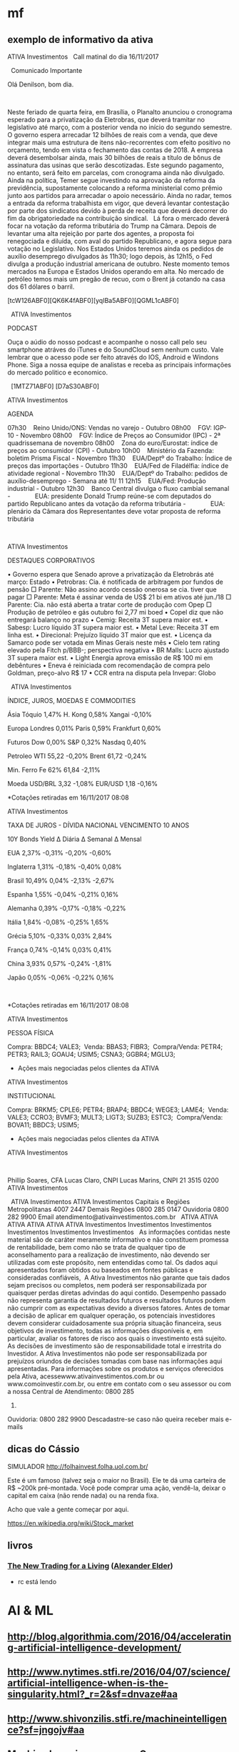 # -*- coding: utf-8 after-save-hook: (lambda nil (org-html-export-to-html)) org-refile-targets: (("startup.org" :maxlevel . 1024)) -*-
#+INFOJS_OPT: path:~/lib/org-info.js view:overview toc:nil ltoc:nil


* mf

** exemplo de informativo da ativa

                                  ATIVA Investimentos
  
                            Call matinal do dia 16/11/2017

  
                                 Comunicado Importante

                                Olá Denilson, bom dia.

  

 Neste feriado de quarta feira, em Brasília, o Planalto anunciou o cronograma
 esperado para a privatização da Eletrobras, que deverá tramitar no legislativo
 até março, com a posterior venda no início do segundo semestre. O governo
 espera arrecadar 12 bilhões de reais com a venda, que deve integrar mais uma
 estrutura de itens não-recorrentes com efeito positivo no orçamento, tendo em
 vista o fechamento das contas de 2018. A empresa deverá desembolsar ainda, mais
 30 bilhões de reais a título de bônus de assinatura das usinas que serão
 descotizadas. Este segundo pagamento, no entanto, será feito em parcelas, com
 cronograma ainda não divulgado.
  
 Ainda na política, Temer segue investindo na aprovação da reforma da
 previdência, supostamente colocando a reforma ministerial como prêmio junto aos
 partidos para arrecadar o apoio necessário. Ainda no radar, temos a entrada da
 reforma trabalhista em vigor, que deverá levantar contestação por parte dos
 sindicatos devido à perda de receita que deverá decorrer do fim da
 obrigatoriedade na contribuição sindical.
  
 Lá fora o mercado deverá focar na votação da reforma tributária do Trump na
 Câmara. Depois de levantar uma alta rejeição por parte dos agentes, a proposta
 foi renegociada e diluída, com aval do partido Republicano, e agora segue para
 votação no Legislativo. Nos Estados Unidos teremos ainda os pedidos de auxílio
 desemprego divulgados às 11h30; logo depois, às 12h15, o Fed divulga a produção
 industrial americana de outubro. Neste momento temos mercados na Europa e
 Estados Unidos operando em alta. No mercado de petróleo temos mais um pregão de
 recuo, com o Brent já cotando na casa dos 61 dólares o barril. 
  

 [tcW126ABF0][QK6K4fABF0][yqIBa5ABF0][QGML1cABF0]
  

  
 ATIVA Investimentos

 PODCAST

 Ouça o aúdio do nosso podcast e acompanhe o nosso call pelo seu smartphone
 atráves do iTunes e do SoundCloud sem nenhum custo. Vale lembrar que o acesso
 pode ser feito através do IOS, Android e Windons Phone. Siga a nossa equipe de
 analistas e receba as principais informações do mercado politico e economico. 

  
 [1MTZ71ABF0] [D7aS30ABF0]



 ATIVA Investimentos

 AGENDA

 07h30    Reino Unido/ONS: Vendas no varejo - Outubro
 08h00    FGV: IGP-10 - Novembro
 08h00    FGV: Índice de Preços ao Consumidor (IPC) - 2ª quadrissemana de
 novembro
 08h00    Zona do euro/Eurostat: índice de preços ao consumidor (CPI) - Outubro
 10h00    Ministério da Fazenda: boletim Prisma Fiscal - Novembro
 11h30    EUA/Deptº do Trabalho: Índice de preços das importações - Outubro
 11h30    EUA/Fed de Filadélfia: índice de atividade regional - Novembro
 11h30    EUA/Deptº do Trabalho: pedidos de auxílio-desemprego - Semana até 11/
 11
 12h15    EUA/Fed: Produção industrial - Outubro
 12h30    Banco Central divulga o fluxo cambial semanal
 -              EUA: presidente Donald Trump reúne-se com deputados do partido
 Republicano antes da votação da reforma tributária
 -              EUA: plenário da Câmara dos Representantes deve votar proposta
 de reforma tributária

  
  

 ATIVA Investimentos

 DESTAQUES CORPORATIVOS

   • Governo espera que Senado aprove a privatização da Eletrobrás até março:
     Estado
   • Petrobras: Cia. é notificada de arbitragem por fundos de pensão
       □ Parente: Não assino acordo cessão onerosa se cia. tiver que pagar
       □ Parente: Meta é assinar venda de US$ 21 bi em ativos até jun./18
       □ Parente: Cia. não está aberta a tratar corte de produção com Opep
       □ Produção de petróleo e gás outubro foi 2,77 mi boed
   • Copel diz que não entregará balanço no prazo
   • Cemig: Receita 3T supera maior est.
   • Sabesp: Lucro líquido 3T supera maior est.
   • Metal Leve: Receita 3T em linha est.
   • Direcional: Prejuízo líquido 3T maior que est.
   • Licença da Samarco pode ser votada em Minas Gerais neste mês
   • Cielo tem rating elevado pela Fitch p/BBB-; perspectiva negativa
   • BR Malls: Lucro ajustado 3T supera maior est.
   • Light Energia aprova emissão de R$ 100 mi em debêntures
   • Eneva é reiniciada com recomendação de compra pelo Goldman, preço-alvo R$
     17
   • CCR entra na disputa pela Invepar: Globo


  
 ATIVA Investimentos

 ÍNDICE, JUROS, MOEDAS E COMMODITIES

           Ásia               Tóquio        1,47%        H. Kong          0,58%         Xangai       -0,10%

          Europa             Londres        0,01%         Paris           0,59%       Frankfurt      0,60%

          Futuros              Dow          0,00%          S&P            0,32%         Nasdaq       0,40%

         Petroleo              WTI          55,22         -0,20%          Brent         61,72        -0,24%

        Min. Ferro            Fe 62%        61,84         -2,11%                                        

           Moeda             USD/BRL        3,32          -1,08%         EUR/USD         1,18        -0,16%


 *Cotações retiradas em 16/11/2017 08:08

 ATIVA Investimentos



 TAXA DE JUROS - DÍVIDA NACIONAL VENCIMENTO 10 ANOS

         10Y Bonds            Yield       ∆ Diária      ∆ Semanal       ∆ Mensal

            EUA               2,37%        -0,31%         -0,20%         -0,60%

        Inglaterra            1,31%        -0,18%         -0,40%          0,08%

          Brasil              10,49%        0,04%         -2,13%         -2,67%

          Espanha             1,55%        -0,04%         -0,21%          0,16%

         Alemanha             0,39%        -0,17%         -0,18%         -0,22%

          Itália              1,84%        -0,08%         -0,25%          1,65%

          Grécia              5,10%        -0,33%         0,03%           2,84%

          França              0,74%        -0,14%         0,03%           0,41%

           China              3,93%         0,57%         -0,24%         -1,81%

           Japão              0,05%        -0,06%         -0,22%          0,16%

  

 *Cotações retiradas em 16/11/2017 08:08

 ATIVA Investimentos

 PESSOA FÍSICA


 Compra:          BBDC4; VALE3; 
 Venda:           BBAS3; FIBR3; 
 Compra/Venda:    PETR4; PETR3; RAIL3; GOAU4; USIM5; CSNA3; GGBR4; MGLU3; 

 * Ações mais negociadas pelos clientes da ATIVA

 ATIVA Investimentos

 INSTITUCIONAL


 Compra:            BRKM5; CPLE6; PETR4; BRAP4; BBDC4; WEGE3; LAME4; 
 Venda:             VALE3; CCRO3; BVMF3; MULT3; LIGT3; SUZB3; ESTC3; 
 Compra/Venda:      BOVA11; BBDC3; USIM5; 

 * Ações mais negociadas pelos clientes da ATIVA

 ATIVA Investimentos

  

 Phillip Soares, CFA
 Lucas Claro, CNPI
 Lucas Marins, CNPI
 21 3515 0200
 ATIVA Investimentos

  
                                 ATIVA Investimentos
                                 ATIVA Investimentos
                     Capitais e Regiões Metropolitanas 4007 2447
                            Demais Regiões 0800 285 0147
                               Ouvidoria 0800 282 9900
                     Email atendimento@ativainvestimentos.com.br
  
     ATIVA         ATIVA         ATIVA         ATIVA         ATIVA         ATIVA
 Investimentos Investimentos Investimentos Investimentos Investimentos Investimentos
  
 As informações contidas neste material são de caráter meramente informativo e
 não constituem promessa de rentabilidade, bem como não se trata de qualquer
 tipo de aconselhamento para a realização de investimento, não devendo ser
 utilizadas com este propósito, nem entendidas como tal.
 Os dados aqui apresentados foram obtidos ou baseados em fontes públicas e
 consideradas confiáveis,  A Ativa Investimentos não garante que tais dados
 sejam precisos ou completos, nem poderá ser responsabilizada por quaisquer
 perdas diretas advindas do aqui contido.
 Desempenho passado não representa garantia de resultados futuros e resultados
 futuros podem não cumprir com as expectativas devido a diversos fatores.
 Antes de tomar a decisão de aplicar em qualquer operação, os potenciais
 investidores devem considerar cuidadosamente sua própria situação financeira,
 seus objetivos de investimento, todas as informações disponíveis e, em
 particular, avaliar os fatores de risco aos quais o investimento está sujeito.
 As decisões de investimento são de responsabilidade total e irrestrita do
 Investidor. A Ativa Investimentos não pode ser responsabilizada por prejuízos
 oriundos de decisões tomadas com base nas informações aqui apresentadas.
 Para informações sobre os produtos e serviços oferecidos pela Ativa,
 acessewww.ativainvestimentos.com.br ou www.comoinvestir.com.br, ou entre em
 contato com o seu assessor ou com a nossa Central de Atendimento: 0800 285
 0147.
 Ouvidoria: 0800 282 9900
               Descadastre-se caso não queira receber mais e-mails


** dicas do Cássio

SIMULADOR
http://folhainvest.folha.uol.com.br/

Este é um famoso (talvez seja o maior no Brasil). Ele te dá uma carteira de R$
~200k pré-montada. Você pode comprar uma ação, vendê-la, deixar o capital em
caixa (não rende nada) ou na renda fixa.

Acho que vale a gente começar por aqui.

https://en.wikipedia.org/wiki/Stock_market


** livros

*** [[http://www.elder.com/product/detail/BK026/][The New Trading for a Living]] ([[https://en.wikipedia.org/wiki/Alexander_Elder][Alexander Elder]])
    - rc está lendo



* AI & ML

** http://blog.algorithmia.com/2016/04/accelerating-artificial-intelligence-development/

** http://www.nytimes.stfi.re/2016/04/07/science/artificial-intelligence-when-is-the-singularity.html?_r=2&sf=dnvaze#aa

** http://www.shivonzilis.stfi.re/machineintelligence?sf=jngojv#aa

** [[https://www.coursera.org/learn/machine-learning][Machine Learning course on Coursera]]

** http://playground.tensorflow.org/

** http://a16z.com/2016/06/10/ai-deep-learning-machines/

** http://deepjazz.io/

** http://deeplearning.net/tutorial/lstm.html

** [[https://www.oreilly.com/ideas/the-current-state-of-machine-intelligence-3-0?utm_content=buffer964e5&utm_medium=social&utm_source=twitter.com&utm_campaign=buffer][The current state of machine intelligence 3.0 - O'Reilly Media]]



* misc

** http://itera.com.br/Analises/

** http://www.semantix.com.br/


* blockchain

** https://windowsontheory.org/2017/06/15/bitcoin-and-theoretical-computer-science-guest-post-by-eli-ben-sasson/
** expolondrina
   
   uma das startups que se deram bem (apoio IBM e váo receber aporte da
   SPVentures) usou o blockchain da IBM como livro registro para contrato de
   transações de compra e venda de insumos x grãos http://bart.digital/


** [[http://avc.com/2017/04/video-of-the-week-the-mit-bitcoin-experiment/?utm_source%3Dfeedburner&utm_medium%3Dfeed&utm_campaign%3DFeed%253A%2BAVc%2B%2528A%2BVC%2529][The MIT Bitcoin Experiment]]
** https://youtu.be/90rmBzT8-J0

** http://marmelab.com/blog/2016/04/28/blockchain-for-web-developers-the-theory.html

** https://www.gov.uk/government/uploads/system/uploads/attachment_data/file/492972/gs-16-1-distributed-ledger-technology.pdf

** https://bitcoinmagazine.com/articles/what-are-the-use-cases-for-private-blockchains-the-experts-weigh-in-1466440884

** http://www.multichain.com/

** https://chain.com/press-releases/visa-introduces-international-b2b-payment-solution-built-on-chains-blockchain-technology/

** https://chain.com/docs/core/get-started/five-minute-guide

** http://bitfury.com/

** http://www.cobaltdl.com/

** https://www.bitcoin.com/

** http://bitcoincharts.com/bitcoin/

** https://angel.co/blockchains

** https://medium.com/the-intrepid-review/the-top-10-blockchain-startups-to-watch-in-2016-the-leaders-who-are-changing-the-game-6195606b0d70#.r30ufkjm9

** http://venturebeat.com/2017/01/28/cisco-bosch-and-foxconn-are-building-blockchain-tech-for-the-internet-of-things/

** https://techcrunch.com/2017/03/19/ibm-unveils-blockchain-
as-a-service-based-on-open-source-hyperledger-fabric-technology/

IBM <https://www.ibm.com/> unveiled its “Blockchain as a Service” today,
which is based on the open source Hyperledger Fabric
<https://www.hyperledger.org/>, version 1.0 from The Linux Foundation.

https://www.hyperledger.org/



* voronoi

Vi todos os links, procurei por outros, tem algumas coisas no Brasil também, Unicamp, UFSC, mesmo escopo.

Pelo menos para mim ficou muito claro do que se trata. :)

Não achei nada com cara comercial, o que é ótimo.

Começo a imaginar que só entregar o mapeamento em várias situações de jogo é bom mas insuficiente, talvez como parte do serviço precisaremos entregar o '"book" também uma análise, talvez um diagnóstico, joves e mais analíticos treinadores ou estudiosos de futebol talvez pudessem fazer isso.

A outra parte é um bom esquema de fotografar as posições nos momentos, mas acho que uma boa câmara bem instalada resolve isso (pelo menos para o campo de treino ou os jogos mandados em casa).

Acho, não tenho certeza, que os jogadores não poderiam (limitação Fifa) jogar com algum tipo de sensor em seus corpos.

Trinta times no mundo pagam 20 mil dólares por um serviço bem empacotado? Sim, acho que sim.

Parece que vale dar um passo em frente.

** https://www.google.com.br/url?sa=t&rct=j&q=&esrc=s&source=web&cd=3&ved=0ahUKEwiEzN2SoLDRAhWCjJAKHRVWCgcQFggrMAI&url=http%3A%2F%2Frevistas.um.es%2Fcpd%2Farticle%2FviewFile%2F223151%2F173381&usg=AFQjCNEZ08abFejuwcpuYAROIC1iCe8FaQ&sig2=nIQccuJdX_VtlqeRgcWwMg

** https://www.google.com.br/url?sa=t&rct=j&q=&esrc=s&source=web&cd=11&cad=rja&uact=8&ved=0ahUKEwiEzN2SoLDRAhWCjJAKHRVWCgcQFghLMAo&url=http%3A%2F%2Fwww.lana.lt%2Fjournal%2F14%2FKim.pdf&usg=AFQjCNEGHs4711qjOqrQnti_dk0Am490oQ&sig2=cHOD6dXG6J46noQ17Rn6sA

** https://books.google.com.br/books?id=vxB6DQAAQBAJ&pg=PT137&lpg=PT137&dq=voronoi+diagram+sports&source=bl&ots=HxXdQg1-Co&sig=GOqLrMLAG3C6f5B9FivHd7YlAMA&hl=en&sa=X&ved=0ahUKEwiEzN2SoLDRAhWCjJAKHRVWCgcQ6AEIVDAL

** https://www.google.com.br/url?sa=t&rct=j&q=&esrc=s&source=web&cd=13&cad=rja&uact=8&ved=0ahUKEwiEzN2SoLDRAhWCjJAKHRVWCgcQFghZMAw&url=http%3A%2F%2Frepositorio.ipl.pt%2Fbitstream%2F10400.21%2F5070%2F4%2FSpatial%2520dynamics%2520of%2520team%2520sports%2520exposed%2520by%2520Voronoi%2520diagrams.rep.pdf&usg=AFQjCNHZ8q-ILi_g6WX1rvDvcmdWbeuXjQ&sig2=UoaqVcVYijYX1-arKw2yKg

** https://www.google.com.br/url?sa=t&rct=j&q=&esrc=s&source=web&cd=17&cad=rja&uact=8&ved=0ahUKEwiEzN2SoLDRAhWCjJAKHRVWCgcQFghvMBA&url=https%3A%2F%2Fwww.technologyreview.com%2Fs%2F600957%2Fbig-data-analysis-is-changing-the-nature-of-sports-science%2F&usg=AFQjCNFjGa_qE3Avo5hegVv0oTQ8-k0ZcA&sig2=WJfVIjkUTzflcKyHrFe9yw

** https://www.google.com.br/url?sa=t&rct=j&q=&esrc=s&source=web&cd=18&cad=rja&uact=8&ved=0ahUKEwiEzN2SoLDRAhWCjJAKHRVWCgcQFgh1MBE&url=http%3A%2F%2Fwww.redalyc.org%2Farticulo.oa%3Fid%3D227038699012&usg=AFQjCNFAM5zld6piHSUF_ZjuGBvzuN8s1A&sig2=H0wuYBxi3s2uKtO7typFqg




** http://www.sciencedirect.com/science/article/pii/S0167945712000668
   
   Abstract
   
   Team sports represent complex systems: players interact continuously
   during a game, and exhibit intricate patterns of interaction, which can
   be identified and investigated at both individual and collective
   levels. We used Voronoi diagrams to identify and investigate the spatial
   dynamics of players’ behavior in Futsal. Using this tool, we examined 19
   plays of a sub-phase of a Futsal game played in a reduced area (20 m2)
   from which we extracted the trajectories of all players. Results
   obtained from a comparative analysis of player’s Voronoi area (dominant
   region) and nearest teammate distance revealed different patterns of
   interaction between attackers and defenders, both at the level of
   individual players and teams. We found that, compared to defenders,
   larger dominant regions were associated with attackers. Furthermore,
   these regions were more variable in size among players from the same
   team but, at the player level, the attackers’ dominant regions were more
   regular than those associated with each of the defenders. These findings
   support a formal description of the dynamic spatial interaction of the
   players, at least during the particular sub-phase of Futsal
   investigated. The adopted approach may be extended to other team
   behaviors where the actions taken at any instant in time by each of the
   involved agents are associated with the space they occupy at that
   particular time.


* incoming
** Linux Foundation-led Hyperledger launches Fabric: 

the group's first
production-ready ledger code; enables companies in numerous industries to build
blockchain-based business apps; The Hyperledger Project is an open-source
collaborative group with more than 120 members
** From: Denilson Farias <denilson.farias@gmail.com>
Subject: Re: Achei interessante
To: Renato Carmo <renato.carmo.rc@gmail.com>
Date: Tue, 4 Jul 2017 11:28:29 -0300 (1 day, 23 hours, 54 minutes ago)

sim, bem legal,

mas em geral um aspecto pouco é abordado no tema, o
custo computacional de gerar blocos válidos novos aceitos pela rede,

do que entendi há um enorme desperdício na geração de blocos que depois não
são aceitos (maioria),

e é ai que acredito que tem um espaço para duas pessoas geniais :) (ou pelo
menos uma) fuçarem uma oportunidade única :)

não consigo enxergar vários dos exemplos citados (música, arquivos) sendo
viáveis com uma plataforma que demora e custa tanto para gerar um bloco,

https://www.quora.com/How-much-CPU-time-is-needed-to-mine-1-bitcoin

https://blockchain.info/charts/difficulty?address=&daysAverageString=1&scale=0&showDataPoints=false&show_header=true&timespan=1year


If you look at how much processing power is competing for mining bitcoins,
it currently stands at 250 million gigahashes per second.

A typical CPU can perform 5 million hashes per second, so the overall
bitcoin hash rate is equivalent to 50 billion CPUs.

Also, the hash rate is growing exponentially (see Bitcoin Difficulty
<https://blockchain.info/charts/difficulty?address=&daysAverageString=1&scale=0&showDataPoints=false&show_header=true&timespan=1year>
).

On the other hand, most of this hashing is managed by a small number of
mining pools (see Hashrate Distribution <https://blockchain.info/pools>).
It would only require collusion of the top 2-3 pools to mount a 51% attack.

On Tue, Jul 4, 2017 at 8:47 AM, Renato Carmo <renato.carmo.rc@gmail.com>
wrote:

> https://www.linkedin.com/pulse/blockchain-explanation-
> your-mum-could-understand-jamie-skella
>
> --
> Renato
> renato.carmo.rc@gmail.com
> http://www.inf.ufpr.br/renato
>



-- 
Abraços,

Denilson
** https://www.linkedin.com/pulse/blockchain-explanation-your-mum-could-understand-jamie-skella
** http://www.visualcapitalist.com/chart-coin-universe-keeps-expanding/

-- 
Abraços,

Denilson
** Um compilado de links, desculpe a demora.


CURSOS

Programa de MSc online em Bitcoin
http://digitalcurrency.unic.ac.cy/free-introductory-mooc/
Obs. Primeira disciplina é gratuita, parece valer a pena, mas não tive
tempo de fazê-lo.

Curso com a mesma pegada do MSc, mas resumido numa disciplina
https://pt.coursera.org/learn/cryptocurrency

Upcoming...
http://blockchainu.co/


ETHEREUM (empresa)

https://pt.wikipedia.org/wiki/Ethereum
https://www.ethereum.org/
https://www.crunchbase.com/organization/ethereum#/entity


COMPLIANCE

Será que esses caras são relevantes?
https://www.smartchains.com.br/blank-2

Pra estruturar uma empresa mirando o mercado Bitcoin é bem importante estar
com o compliance em dia. Esses caras prestam consultoria se a empresa vai
lidar com Bitcoin.
https://www.bitaml.com/


NOTÍCIAS

Não sei qual é a maior/melhor referência, eis algumas que parecem boas.

https://blogs.wsj.com/riskandcompliance/tag/bitcoin/

http://www.the-blockchain.com/

http://www.coindesk.com/

-

Além disso, tenho um ex-colega que abriu uma empresa no ano retrasado em
smart contracts, sem usar blockchain, no ramo jurídico (mercado grande e
carente, Brasil já tem quase 1m advogados). Apesar de ele ter saído da
empresa, parece estar dando certo. Posso colocar-lhes em contato.

Conte comigo pra qualquer coisa.


Aquele abraço!
** psc,

---------- Forwarded message ----------
From: Denilson Farias <denilson.farias@gmail.com>
Date: 2017-05-03 11:06 GMT-03:00
Subject: Bitcoin a $ 1.470 doletas
To: Luiz Vieira <luizvieira@gmail.com>, Luciano Juvinski <juvinski@gmail.com
>


quando comecei a acompanhar estava $600

https://price.bitcoin.com/

-- 
Abraços,

Denilson



-- 
Abraços,

Denilson
** https://singularityhub.com/2017/01/31/the-struggle-to-make-ai-less-biased-than-its-creators/?utm_source=Singularity+Hub+Newsletter&utm_campaign=a3b8608ad2-Hub_Weekly_Newsletter&utm_medium=email&utm_term=0_f0cf60cdae-a3b8608ad2-58117473
** http://diversity.ai/

** blockchain (deni)

*** explicações

**** [[http://marmelab.com/blog/2016/04/28/blockchain-for-web-developers-the-theory.html][The Blockchain Explained to Web Developers, Part 1: The Theory]]

**** [[https://bitcoinmagazine.com/articles/what-are-the-use-cases-for-private-blockchains-the-experts-weigh-in-1466440884][What Are the Use Cases for Private Blockchains? The Experts Weigh In]]


*** software

**** [[http://www.multichain.com/][Multichain: open platform for blockchain applications]]

**** [[https://chain.com/docs/core/get-started/five-minute-guide][Chain Core: 5-Minute Guide]]


*** notícias

**** [[https://chain.com/press-releases/visa-introduces-international-b2b-payment-solution-built-on-chains-blockchain-technology/][Visa Introduces International B2B Payment Solution Built on Chain’s Blockchain Technology]]


*** empresas

**** [[http://bitfury.com/][The Bitfury Group: full service Blockchain technology company]]

**** [[http://www.cobaltdl.com/][Cobalt: reengineering financial markets]]

**** [[https://www.bitcoin.com/][bitcoin]]

***** [[http://bitcoincharts.com/bitcoin/][Bitcoin Network]]

**** startups

***** [[https://angel.co/blockchains][Blockchains Startups]]

***** [[https://medium.com/the-intrepid-review/the-top-10-blockchain-startups-to-watch-in-2016-the-leaders-who-are-changing-the-game-6195606b0d70#.r30ufkjm9][The Top 10 Blockchain Startups to Watch in 2016]]



